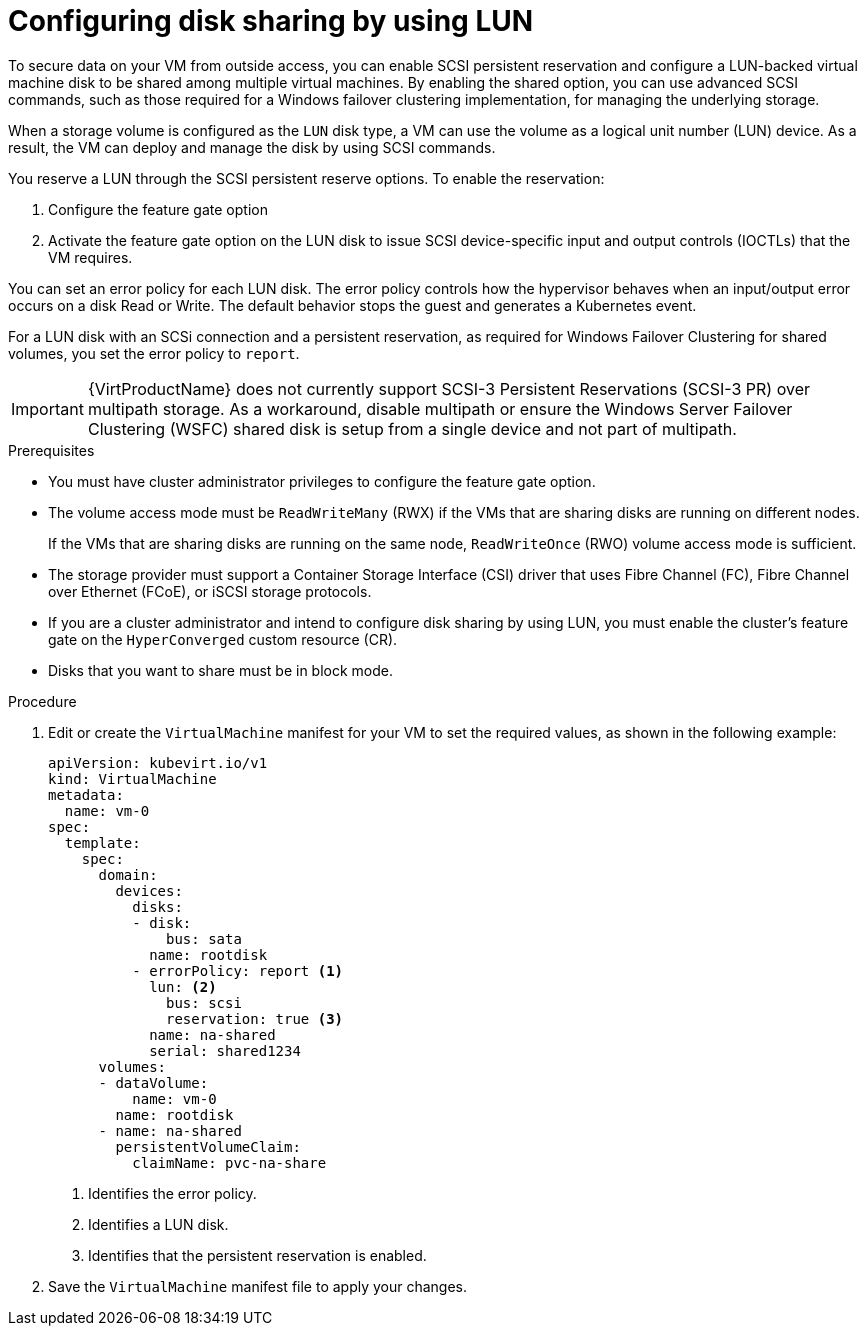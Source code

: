 // Module included in the following assemblies:
//
// *  virt/virtual_machines/virtual_disks/virt-configuring-shared-volumes-for-vms.adoc

:_content-type: PROCEDURE
[id="virt-configuring-disk-sharing-lun_{context}"]
= Configuring disk sharing by using LUN

To secure data on your VM from outside access, you can enable SCSI persistent reservation and configure a LUN-backed virtual machine disk to be shared among multiple virtual machines. By enabling the shared option, you can use advanced SCSI commands, such as those required for a Windows failover clustering implementation, for managing the underlying storage.

When a storage volume is configured as the `LUN` disk type, a VM can use the volume as a logical unit number (LUN) device. As a result, the VM can deploy and manage the disk by using SCSI commands.

You reserve a LUN through the SCSI persistent reserve options. To enable the reservation: 

. Configure the feature gate option
. Activate the feature gate option on the LUN disk to issue SCSI device-specific input and output controls (IOCTLs) that the VM requires.

You can set an error policy for each LUN disk. The error policy controls how the hypervisor behaves when an input/output error occurs on a disk Read or Write. The default behavior stops the guest and generates a Kubernetes event.

For a LUN disk with an SCSi connection and a persistent reservation, as required for Windows Failover Clustering for shared volumes, you set the error policy to `report`.

[IMPORTANT]
====
{VirtProductName} does not currently support SCSI-3 Persistent Reservations (SCSI-3 PR) over multipath storage. As a workaround, disable multipath or ensure the Windows Server Failover Clustering (WSFC) shared disk is setup from a single device and not part of multipath.
====

.Prerequisites

* You must have cluster administrator privileges to configure the feature gate option.

* The volume access mode must be `ReadWriteMany` (RWX) if the VMs that are sharing disks are running on different nodes.
+
If the VMs that are sharing disks are running on the same node, `ReadWriteOnce` (RWO) volume access mode is sufficient.

* The storage provider must support a Container Storage Interface (CSI) driver that uses Fibre Channel (FC), Fibre Channel over Ethernet (FCoE), or iSCSI storage protocols.

* If you are a cluster administrator and intend to configure disk sharing by using LUN, you must enable the cluster's feature gate on the `HyperConverged` custom resource (CR).

* Disks that you want to share must be in block mode.

.Procedure

. Edit or create the `VirtualMachine` manifest for your VM to set the required values, as shown in the following example:
+
[source,yaml]
----
apiVersion: kubevirt.io/v1
kind: VirtualMachine
metadata:
  name: vm-0
spec:
  template:
    spec:
      domain:
        devices:
          disks:
          - disk:
              bus: sata
            name: rootdisk
          - errorPolicy: report <1>
            lun: <2>
              bus: scsi
              reservation: true <3>
            name: na-shared
            serial: shared1234
      volumes:
      - dataVolume:
          name: vm-0
        name: rootdisk
      - name: na-shared
        persistentVolumeClaim:
          claimName: pvc-na-share
----
<1> Identifies the error policy.
<2> Identifies a LUN disk.
<3> Identifies that the persistent reservation is enabled.

. Save the `VirtualMachine` manifest file to apply your changes.
